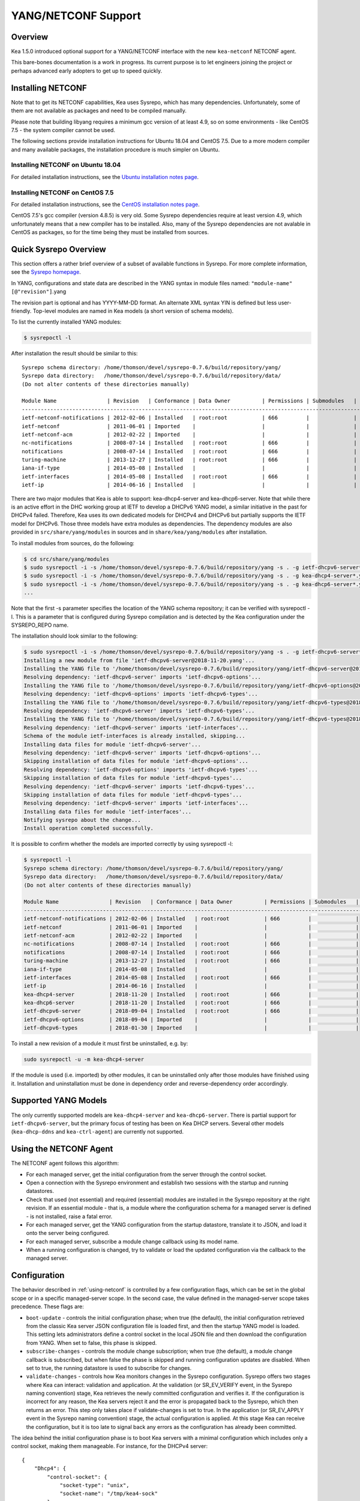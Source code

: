 .. _netconf:

********************
YANG/NETCONF Support
********************

.. _netconf-overview:

Overview
========

Kea 1.5.0 introduced optional support for a YANG/NETCONF interface with
the new ``kea-netconf`` NETCONF agent.

This bare-bones documentation is a work in progress. Its current purpose
is to let engineers joining the project or perhaps advanced early
adopters to get up to speed quickly.

.. _netconf-install:

Installing NETCONF
==================

Note that to get its NETCONF capabilities, Kea uses Sysrepo, which has
many dependencies. Unfortunately, some of them are not available as
packages and need to be compiled manually.

Please note that building libyang requires a minimum gcc version of at
least 4.9, so on some environments - like CentOS 7.5 - the system
compiler cannot be used.

The following sections provide installation instructions for Ubuntu
18.04 and CentOS 7.5. Due to a more modern compiler and many available
packages, the installation procedure is much simpler on Ubuntu.

.. _netconf-ubuntu-install:

Installing NETCONF on Ubuntu 18.04
----------------------------------

For detailed installation instructions, see the `Ubuntu installation notes page <https://gitlab.isc.org/isc-projects/kea/wikis/docs/ubuntu-installation-notes>`__.

.. _netconf-centos-install:

Installing NETCONF on CentOS 7.5
--------------------------------

For detailed installation instructions, see the `CentOS installation notes page <https://gitlab.isc.org/isc-projects/kea/wikis/docs/centos-installation-notes>`__.

CentOS 7.5's gcc compiler (version 4.8.5) is very old. Some Sysrepo
dependencies require at least version 4.9, which unfortunately means
that a new compiler has to be installed. Also, many of the Sysrepo
dependencies are not avalable in CentOS as packages, so for the time
being they must be installed from sources.

Quick Sysrepo Overview
======================

This section offers a rather brief overview of a subset of available
functions in Sysrepo. For more complete information, see the `Sysrepo
homepage <https://www.sysrepo.org>`__.

In YANG, configurations and state data are described in the YANG syntax
in module files named: ``"module-name"``\ ``[@"revision"]``.yang

The revision part is optional and has YYYY-MM-DD format. An alternate
XML syntax YIN is defined but less user-friendly. Top-level modules are
named in Kea models (a short version of schema models).

To list the currently installed YANG modules:

.. code-block:: console

     $ sysrepoctl -l

After installation the result should be similar to this:

::

   Sysrepo schema directory: /home/thomson/devel/sysrepo-0.7.6/build/repository/yang/
   Sysrepo data directory:   /home/thomson/devel/sysrepo-0.7.6/build/repository/data/
   (Do not alter contents of these directories manually)

   Module Name                | Revision   | Conformance | Data Owner          | Permissions | Submodules   | Enabled Features
   ---------------------------------------------------------------------------------------------------------------------------
   ietf-netconf-notifications | 2012-02-06 | Installed   | root:root           | 666         |              |
   ietf-netconf               | 2011-06-01 | Imported    |                     |             |              |
   ietf-netconf-acm           | 2012-02-22 | Imported    |                     |             |              |
   nc-notifications           | 2008-07-14 | Installed   | root:root           | 666         |              |
   notifications              | 2008-07-14 | Installed   | root:root           | 666         |              |
   turing-machine             | 2013-12-27 | Installed   | root:root           | 666         |              |
   iana-if-type               | 2014-05-08 | Installed   |                     |             |              |
   ietf-interfaces            | 2014-05-08 | Installed   | root:root           | 666         |              |
   ietf-ip                    | 2014-06-16 | Installed   |                     |             |              |

There are two major modules that Kea is able to support:
kea-dhcp4-server and kea-dhcp6-server. Note that while there is an
active effort in the DHC working group at IETF to develop a DHCPv6 YANG
model, a similar initiative in the past for DHCPv4 failed. Therefore,
Kea uses its own dedicated models for DHCPv4 and DHCPv6 but partially
supports the IETF model for DHCPv6. Those three models have extra
modules as dependencies. The dependency modules are also provided in
``src/share/yang/modules`` in sources and in ``share/kea/yang/modules``
after installation.

To install modules from sources, do the following:

.. code-block:: console

   $ cd src/share/yang/modules
   $ sudo sysrepoctl -i -s /home/thomson/devel/sysrepo-0.7.6/build/repository/yang -s . -g ietf-dhcpv6-server*.yang
   $ sudo sysrepoctl -i -s /home/thomson/devel/sysrepo-0.7.6/build/repository/yang -s . -g kea-dhcp4-server*.yang
   $ sudo sysrepoctl -i -s /home/thomson/devel/sysrepo-0.7.6/build/repository/yang -s . -g kea-dhcp6-server*.yang
   ...

Note that the first -s parameter specifies the location of the YANG
schema repository; it can be verified with sysrepoctl -l. This is a
parameter that is configured during Sysrepo compilation and is detected
by the Kea configuration under the SYSREPO_REPO name.

The installation should look similar to the following:

.. code-block:: console

   $ sudo sysrepoctl -i -s /home/thomson/devel/sysrepo-0.7.6/build/repository/yang -s . -g ietf-dhcpv6-server*.yang
   Installing a new module from file 'ietf-dhcpv6-server@2018-11-20.yang'...
   Installing the YANG file to '/home/thomson/devel/sysrepo-0.7.6/build/repository/yang/ietf-dhcpv6-server@2018-07-14.yang'...
   Resolving dependency: 'ietf-dhcpv6-server' imports 'ietf-dhcpv6-options'...
   Installing the YANG file to '/home/thomson/devel/sysrepo-0.7.6/build/repository/yang/ietf-dhcpv6-options@2018-07-14.yang'...
   Resolving dependency: 'ietf-dhcpv6-options' imports 'ietf-dhcpv6-types'...
   Installing the YANG file to '/home/thomson/devel/sysrepo-0.7.6/build/repository/yang/ietf-dhcpv6-types@2018-07-14.yang'...
   Resolving dependency: 'ietf-dhcpv6-server' imports 'ietf-dhcpv6-types'...
   Installing the YANG file to '/home/thomson/devel/sysrepo-0.7.6/build/repository/yang/ietf-dhcpv6-types@2018-07-14.yang'...
   Resolving dependency: 'ietf-dhcpv6-server' imports 'ietf-interfaces'...
   Schema of the module ietf-interfaces is already installed, skipping...
   Installing data files for module 'ietf-dhcpv6-server'...
   Resolving dependency: 'ietf-dhcpv6-server' imports 'ietf-dhcpv6-options'...
   Skipping installation of data files for module 'ietf-dhcpv6-options'...
   Resolving dependency: 'ietf-dhcpv6-options' imports 'ietf-dhcpv6-types'...
   Skipping installation of data files for module 'ietf-dhcpv6-types'...
   Resolving dependency: 'ietf-dhcpv6-server' imports 'ietf-dhcpv6-types'...
   Skipping installation of data files for module 'ietf-dhcpv6-types'...
   Resolving dependency: 'ietf-dhcpv6-server' imports 'ietf-interfaces'...
   Installing data files for module 'ietf-interfaces'...
   Notifying sysrepo about the change...
   Install operation completed successfully.

It is possible to confirm whether the models are imported correctly by using
sysrepoctl -l:

.. code-block:: console

   $ sysrepoctl -l
   Sysrepo schema directory: /home/thomson/devel/sysrepo-0.7.6/build/repository/yang/
   Sysrepo data directory:   /home/thomson/devel/sysrepo-0.7.6/build/repository/data/
   (Do not alter contents of these directories manually)

   Module Name                | Revision   | Conformance | Data Owner          | Permissions | Submodules   | Enabled Features
   ---------------------------------------------------------------------------------------------------------------------------
   ietf-netconf-notifications | 2012-02-06 | Installed   | root:root           | 666         |              |
   ietf-netconf               | 2011-06-01 | Imported    |                     |             |              |
   ietf-netconf-acm           | 2012-02-22 | Imported    |                     |             |              |
   nc-notifications           | 2008-07-14 | Installed   | root:root           | 666         |              |
   notifications              | 2008-07-14 | Installed   | root:root           | 666         |              |
   turing-machine             | 2013-12-27 | Installed   | root:root           | 666         |              |
   iana-if-type               | 2014-05-08 | Installed   |                     |             |              |
   ietf-interfaces            | 2014-05-08 | Installed   | root:root           | 666         |              |
   ietf-ip                    | 2014-06-16 | Installed   |                     |             |              |
   kea-dhcp4-server           | 2018-11-20 | Installed   | root:root           | 666         |              |
   kea-dhcp6-server           | 2018-11-20 | Installed   | root:root           | 666         |              |
   ietf-dhcpv6-server         | 2018-09-04 | Installed   | root:root           | 666         |              |
   ietf-dhcpv6-options        | 2018-09-04 | Imported    |                     |             |              |
   ietf-dhcpv6-types          | 2018-01-30 | Imported    |                     |             |              |

To install a new revision of a module it must first be uninstalled, e.g.
by:

.. code-block:: console

   sudo sysrepoctl -u -m kea-dhcp4-server

If the module is used (i.e. imported) by other modules, it can be
uninstalled only after those modules have finished using it.
Installation and uninstallation must be done in dependency order and
reverse-dependency order accordingly.

.. _netconf-models:

Supported YANG Models
=====================

The only currently supported models are ``kea-dhcp4-server`` and
``kea-dhcp6-server``. There is partial support for
``ietf-dhcpv6-server``, but the primary focus of testing has been on Kea DHCP
servers. Several other models (``kea-dhcp-ddns`` and ``kea-ctrl-agent``)
are currently not supported.

.. _using-netconf:

Using the NETCONF Agent
=======================

The NETCONF agent follows this algorithm:

-  For each managed server, get the initial configuration from the
   server through the control socket.

-  Open a connection with the Sysrepo environment and establish two
   sessions with the startup and running datastores.

-  Check that used (not essential) and required (essential) modules are
   installed in the Sysrepo repository at the right revision. If an
   essential module - that is, a module where the configuration schema for a
   managed server is defined - is not installed, raise a fatal error.

-  For each managed server, get the YANG configuration from the startup
   datastore, translate it to JSON, and load it onto the server being
   configured.

-  For each managed server, subscribe a module change callback using its
   model name.

-  When a running configuration is changed, try to validate or load the
   updated configuration via the callback to the managed server.

.. _netconf-configuration:

Configuration
=============

The behavior described in :ref:`using-netconf`
is controlled by a few configuration flags, which can be set in the
global scope or in a specific managed-server scope. In the second case,
the value defined in the managed-server scope takes precedence. These
flags are:

-  ``boot-update`` - controls the initial configuration phase; when
   true (the default), the initial configuration retrieved from the
   classic Kea server JSON configuration file is loaded first, and then
   the startup YANG model is loaded. This setting lets administrators
   define a control socket in the local JSON file and then download the
   configuration from YANG. When set to false, this phase is skipped.

-  ``subscribe-changes`` - controls the module change
   subscription; when true (the default), a module change callback is
   subscribed, but when false the phase is skipped and running
   configuration updates are disabled. When set to true, the running
   datastore is used to subscribe for changes.

-  ``validate-changes`` - controls how Kea monitors changes in
   the Sysrepo configuration. Sysrepo offers two stages where Kea can
   interact: validation and application. At the validation (or
   SR_EV_VERIFY event, in the Sysrepo naming convention) stage, Kea
   retrieves the newly committed configuration and verifies it. If the
   configuration is incorrect for any reason, the Kea servers reject it
   and the error is propagated back to the Sysrepo, which then returns
   an error. This step only takes place if validate-changes is set to
   true. In the application (or SR_EV_APPLY event in the Sysrepo naming
   convention) stage, the actual configuration is applied. At this stage
   Kea can receive the configuration, but it is too late to signal back
   any errors as the configuration has already been committed.

The idea behind the initial configuration phase is to boot Kea servers
with a minimal configuration which includes only a control socket,
making them manageable. For instance, for the DHCPv4 server:

::

   {
       "Dhcp4": {
           "control-socket": {
               "socket-type": "unix",
               "socket-name": "/tmp/kea4-sock"
           }
       }
   }

Note the alternative to boot with full configurations does not allow
easy tracking of changes or synchronization between the JSON and YANG
configuration sources; therefore, that setup is not really compatible
with the YANG/NETCONF configuration management paradigm, where
everything should be performed in YANG.

With module change subscriptions enabled, the kea-netconf daemon will
monitor any configuration changes as they appear in the Sysrepo. Such
changes can be done using the ``sysrepocfg`` tool or remotely using any
NETCONF client. For details, please see the Sysrepo documentation or
:ref:`operation-example`.
Those tools can be used to modify YANG configurations in the running
datastore. Note that committed configurations are only updated in the
running datastore; to keep them between server reboots they must be
copied to the startup datastore.

When module changes are tracked (using ``subscribe-changes`` set to
true) and the running configuration has changed (e.g. using
``sysrepocfg`` or any NETCONF client), the callback validates the
modified configuration (if ``validate-changes`` was not set to false)
and runs a second time to apply the new configuration. If the validation
fails, the callback is still called again but with an ABORT (vs. APPLY)
event with rollback changes.

The returned code of the callback on an APPLY event is ignored, as it is
too late to refuse a bad configuration.

There are four ways in which a modified YANG configuration could
possibly be incorrect:

1. It can be non-compliant with the schema, e.g. an unknown entry, missing a
   mandatory entry, a value with a bad type, or not matching a constraint.

2. It can fail to be translated from YANG to JSON, e.g. an invalid user
   context.

3. It can fail Kea server sanity checks, e.g. an out-of-subnet-pool range
   or an unsupported database type.

4. The syntax may be correct and pass server sanity checks but the
   configuration fails to run, e.g. the configuration specifies database
   credentials but the database refuses the connection.

The first case is handled by Sysrepo. The second and third cases are
handled by kea-netconf in the validation phase (if not disabled by
setting ``validate-changes`` to true). The last case causes the
application phase to fail without a sensible report to Sysrepo.

The managed Kea servers or agents are described in the
``managed-servers`` section. Each sub-section begins by the service
name: ``dhcp4``, ``dhcp6``, ``d2`` (the DHCP-DDNS server does not
support the control channel feature yet), and ``ca`` (the control
agent).

Each managed server entry contains optionally:

-  ``boot-update``, ``subscribe-changes``, and ``validate-changes`` -
   control flags.

-  ``model`` - specifies the YANG model / module name. For each service,
   the default is the corresponding Kea YANG model, e.g. for ``"dhcp4"``
   it is ``"kea-dhcp4-server"``.

-  ``control-socket`` - specifies the control socket for managing the
   service configuration.

A control socket is specified by:

-  ``socket-type`` - the socket type is either ``stdout``, ``unix``, or ``http``.
   ``stdout`` is the default;
   it is not really a socket, but it allows ``kea-netconf`` to run in
   debugging mode where everything is printed on stdout, and it can also be
   used to redirect commands easily. ``unix`` is the standard direct
   server control channel, which uses UNIX sockets, and ``http`` uses
   a control agent, which accepts HTTP connections.

-  ``socket-name`` - the local socket name for the ``unix`` socket type
   (default empty string).

-  ``socket-url`` - the HTTP URL for the ``http`` socket type (default
   ``http://127.0.0.1:8000/``).

User contexts can store arbitrary data as long as they are in valid JSON
syntax and their top-level element is a map (i.e. the data must be
enclosed in curly brackets). They are accepted at the NETCONF entry,
i.e. below the top-level, managed-service entry, and control-socket
entry scopes.

Hooks libraries can be loaded by the NETCONF agent just as with other
servers or agents; however, currently no hook points are defined. The
``hooks-libraries`` list contains the list of hooks libraries that
should be loaded by kea-netconf, along with their configuration
information specified with ``parameters``.

Please consult :ref:`logging` for details on how to configure
logging. The NETCONF agent's root logger's name is ``kea-netconf``, as
given in the example above.

.. _netconf-example:

A kea-netconf Configuration Example
===================================

The following example demonstrates the basic NETCONF configuration. More
examples are available in the ``doc/examples/netconf`` directory in the
Kea sources.

::

   # This is a simple example of a configuration for the NETCONF agent.
   # This server provides a YANG interface for all Kea servers and the agent.
   {
       "Netconf":
       {
           # Control flags can be defined in the global scope or
           # in a managed server scope. Precedences are:
           # - use the default value (true)
           # - use the global value
           # - use the local value.
           # So this overwrites the default value:
           "boot-update": false,

           # This map specifies how each server is managed. For each server there
           # is a name of the YANG model to be used and the control channel.
           //
           # Currently three control channel types are supported:
           # "stdout" which outputs the configuration on the standard output,
           # "unix" which uses the local control channel supported by the
           # "dhcp4" and "dhcp6" servers ("d2" support is not yet available),
           # and "http" which uses the Control Agent "ca" to manage itself or
           # to forward commands to "dhcp4" or "dhcp6".
           "managed-servers":
           {
               # This is how kea-netconf can communicate with the DHCPv4 server.
               "dhcp4":
               {
                   "comment": "DHCP4 server",
                   "model": "kea-dhcp4-server",
                   "control-socket":
                   {
                       "socket-type": "unix",
                       "socket-name": "/tmp/kea4-ctrl-socket"
                   }
               },

               # DHCPv6 parameters.
               "dhcp6":
               {
                   "model": "kea-dhcp6-server",
                   "control-socket":
                   {
                       "socket-type": "unix",
                       "socket-name": "/tmp/kea6-ctrl-socket"
                   }
               },

               # Currently the DHCP-DDNS (nicknamed D2) server does not support
               # a command channel.
               "d2":
               {
                   "model": "kea-dhcp-ddns",
                   "control-socket":
                   {
                       "socket-type": "stdout",
                       "user-context": { "in-use": false }
                   }
               },

               # Of course the Control Agent (CA) supports HTTP.
               "ca":
               {
                   "model": "kea-ctrl-agent",
                   "control-socket":
                   {
                       "socket-type": "http",
                       "socket-url": "http://127.0.0.1:8000/"
                   }
               }
           },

           # kea-netconf is able to load hooks libraries that augment its operation.
           # Currently there are no hook points defined in kea-netconf
           # processing.
           "hooks-libraries": [
               # The hooks libraries list may contain more than one library.
               {
                   # The only necessary parameter is the library filename.
                   "library": "/opt/local/netconf-commands.so",

                   # Some libraries may support parameters. Make sure you
                   # type this section carefully, as kea-netconf does not
                   # validate it (because the format is library-specific).
                   "parameters": {
                       "param1": "foo"
                   }
               }
           ],

           # Similar to other Kea components, NETCONF also uses logging.
           "loggers": [
               {
                   "name": "kea-netconf",
                   "output_options": [
                       {
                           "output": "/var/log/kea-netconf.log",
                           # Several additional parameters are possible in
                           # addition to the typical output.
                           # Flush determines whether logger flushes output
                           #  to a file.
                           # Maxsize determines maximum filesize before
                           # the file is being rotated.
                           # Maxver specifies the maximum number of
                           #  rotated files being kept.
                           "flush": true,
                           "maxsize": 204800,
                           "maxver": 4
                       }
                   ],
                   "severity": "INFO",
                   "debuglevel": 0
               }
           ]
       }
   }

.. _netconf-start-stop:

Starting and Stopping the NETCONF Agent
=======================================

kea-netconf accepts the following command-line switches:

-  ``-c file`` - specifies the configuration file.

-  ``-d`` - specifies whether the agent logging should be switched to
   debug/verbose mode. In verbose mode, the logging severity and
   debuglevel specified in the configuration file are ignored and
   "debug" severity and the maximum debuglevel (99) are assumed. The
   flag is convenient for temporarily switching the server into maximum
   verbosity, e.g. when debugging.

-  ``-t file`` - specifies the configuration file to be tested.
   Kea-netconf attempts to load it and conducts sanity checks; note that
   certain checks are possible only while running the actual server. The
   actual status is reported with exit code (0 = configuration looks ok,
   1 = error encountered). Kea will print out log messages to standard
   output and error to standard error when testing configuration.

-  ``-v`` - displays the version of kea-netconf and exits.

-  ``-V`` - displays the extended version information for kea-netconf
   and exits. The listing includes the versions of the libraries
   dynamically linked to Kea.

-  ``-W`` - displays the Kea configuration report and exits. The report
   is a copy of the ``config.report`` file produced by ``./configure``;
   it is embedded in the executable binary.

.. _operation-example:

A Step-by-Step NETCONF Agent Operation Example
==============================================

.. note::

   Copies of example configurations presented within this section can be
   found in the Kea source code, under
   ``doc/examples/netconf/kea-dhcp6-operations``.

.. _operation-example-setup:

Setup of NETCONF Agent Operation Example
----------------------------------------

The test box has an Ethernet interface named eth1. On some systems it is
possible to rename interfaces, for instance on a Linux with an ens38
interface:

.. code-block:: console

    # ip link set down dev ens38
    # ip link set name eth1 dev ens38
    # ip link set up dev eth1

The interface must have an address in the test prefix:

.. code-block:: console

    # ip -6 addr add 2001:db8::1/64 dev eth1

The Kea DHCPv6 server must be launched with the configuration specifying
a control socket used to receive control commands. The ``kea-netconf``
process uses this socket to communicate with the DHCPv6 server, i.e. it
pushes translated configurations to that server using control commands.
The following is the example control socket specification for the Kea
DHCPv6 server:

::

   {
       "Dhcp6": {
           "control-socket": {
               "socket-type": "unix",
               "socket-name": "/tmp/kea6-sock"
           }
       }
   }

In order to launch the Kea DHCPv6 server using the configuration
contained within the ``boot.json`` file, run:

.. code-block:: console

    # kea-dhcp6 -d -c boot.json

The current configuration of the server can be fetched via control
socket by running:

.. code-block:: console

    # echo '{ "command": "config-get" }' | socat UNIX:/tmp/kea6-sock '-,ignoreeof'

The following is the example ``netconf.json`` configuration for
``kea-netconf``, to manage the Kea DHCPv6 server:

::

   {
       "Netconf":
       {
           "managed-servers":
           {
               "dhcp6":
               {
                   "control-socket":
                   {
                       "socket-type": "unix",
                       "socket-name": "/tmp/kea6-sock"
                   }
               }
           },

           "loggers":
           [
               {
                   "name": "kea-netconf",
                   "output_options":
                   [
                       {
                           "output": "stderr"
                       }
                   ],
                   "severity": "DEBUG",
                   "debuglevel": 99
               }
           ]
       }
   }

Note that in production there should not be a need to log at the DEBUG level.

The Kea NETCONF agent is launched by:

.. code-block:: console

    # kea-netconf -d -c netconf.json

Now that both ``kea-netconf`` and ``kea-dhcp6`` are running, it is
possible to populate updates to the configuration to the DHCPv6 server.
The following is the configuration extracted from ``startup.xml``:

.. code-block:: xml

   <config xmlns="urn:ietf:params:xml:ns:yang:kea-dhcp6-server">
     <subnet6>
       <id>1</id>
       <pool>
         <start-address>2001:db8::1:0</start-address>
         <end-address>2001:db8::1:ffff</end-address>
         <prefix>2001:db8::1:0/112</prefix>
       </pool>
       <subnet>2001:db8::/64</subnet>
     </subnet6>
     <interfaces-config>
       <interfaces>eth1</interfaces>
     </interfaces-config>
     <control-socket>
       <socket-name>/tmp/kea6-sock</socket-name>
       <socket-type>unix</socket-type>
     </control-socket>
   </config>

To populate this new configuration:

.. code-block:: console

    # sysrepocfg -d startup -f xml -i startup.xml kea-dhcp6-server

``kea-netconf`` pushes the configuration found in the Sysrepo startup
datastore to all Kea servers during its initialization phase, after it
subscribes to module changes in the Sysrepo running datastore. This
action copies the configuration from the startup datastore to the
running datastore and enables the running datastore, making it
available.

Changes to the running datastore are applied after validation to the Kea
servers. Note that they are not by default copied back to the startup
datastore, i.e. changes are not permanent.

.. _operation-example-errors:

Error Handling in NETCONF Operation Example
-------------------------------------------

There are four classes of issues with the configurations applied via
NETCONF:

1. The configuration does not comply with the YANG schema.

2. The configuration cannot be translated from YANG to the Kea JSON.

3. The configuration is rejected by the Kea server.

4. The configuration was validated by the Kea server but cannot be
   applied.

In the first case, consider the following ``BAD-schema.xml``
configuration file:

.. code-block:: xml

   <config xmlns="urn:ietf:params:xml:ns:yang:kea-dhcp6-server">
     <subnet4>
       <id>1</id>
       <pool>
         <start-address>2001:db8::1:0</start-address>
         <end-address>2001:db8::1:ffff</end-address>
         <prefix>2001:db8::1:0/112</prefix>
       </pool>
       <subnet>2001:db8::/64</subnet>
     </subnet6>
     <interfaces-config>
       <interfaces>eth1</interfaces>
     </interfaces-config>
     <control-socket>
       <socket-name>/tmp/kea6-sock</socket-name>
       <socket-type>unix</socket-type>
     </control-socket>
   </config>

It is directly rejected by ``sysrepocfg``:

.. code-block:: console

    # sysrepocfg -d running -f xml -i BAD-schema.xml kea-dhcp6-server

In the second case, the configuration is rejected by ``kea-netconf``.
For example, consider this ``BAD-translator.xml`` file:

.. code-block:: xml

   <config xmlns="urn:ietf:params:xml:ns:yang:kea-dhcp6-server">
     <subnet6>
       <id>1</id>
       <pool>
         <start-address>2001:db8::1:0</start-address>
         <end-address>2001:db8::1:ffff</end-address>
         <prefix>2001:db8::1:0/112</prefix>
       </pool>
       <subnet>2001:db8::/64</subnet>
     </subnet6>
     <interfaces-config>
       <interfaces>eth1</interfaces>
     </interfaces-config>
     <control-socket>
       <socket-name>/tmp/kea6-sock</socket-name>
       <socket-type>unix</socket-type>
     </control-socket>
     <user-context>bad</user-context>
   </config>

In the third case, the configuration is presented to the Kea DHCPv6
server and fails to validate as in this ``BAD-config.xml`` file:

.. code-block:: xml

   <config xmlns="urn:ietf:params:xml:ns:yang:kea-dhcp6-server">
     <subnet6>
       <id>1</id>
       <pool>
         <start-address>2001:db8:1::0</start-address>
         <end-address>2001:db8:1::ffff</end-address>
         <prefix>2001:db8:1::0/112</prefix>
       </pool>
       <subnet>2001:db8::/64</subnet>
     </subnet6>
     <interfaces-config>
       <interfaces>eth1</interfaces>
     </interfaces-config>
     <control-socket>
       <socket-name>/tmp/kea6-sock</socket-name>
       <socket-type>unix</socket-type>
     </control-socket>
   </config>

In the last case, the misconfiguration is detected too late and the
change must be reverted in Sysrepo, e.g. using the startup datastore as
a backup. For this reason, please use the ``sysrepocfg`` ``--permanent``
/ ``-p`` option (or any similar feature of NETCONF clients) with care.

.. _operation-example-2pools:

NETCONF Operation Example with Two Pools
----------------------------------------

This example adds a second pool to the initial (i.e. startup)
configuration in the ``twopools.xml`` file:

.. code-block:: xml

   <config xmlns="urn:ietf:params:xml:ns:yang:kea-dhcp6-server">
     <subnet6>
       <id>1</id>
       <pool>
         <start-address>2001:db8::1:0</start-address>
         <end-address>2001:db8::1:ffff</end-address>
         <prefix>2001:db8::1:0/112</prefix>
       </pool>
       <pool>
         <start-address>2001:db8::2:0</start-address>
         <end-address>2001:db8::2:ffff</end-address>
         <prefix>2001:db8::2:0/112</prefix>
       </pool>
       <subnet>2001:db8::/64</subnet>
     </subnet6>
     <interfaces-config>
       <interfaces>eth1</interfaces>
     </interfaces-config>
     <control-socket>
       <socket-name>/tmp/kea6-sock</socket-name>
       <socket-type>unix</socket-type>
     </control-socket>
   </config>

This configuration is installed by:

.. code-block:: console

    # sysrepocfg -d running -f xml -i twopools.xml kea-dhcp6-server

.. _operation-example-2subnets:

NETCONF Operation Example with Two Subnets
------------------------------------------

This example specifies two subnets in the ``twosubnets.xml`` file:

.. code-block:: xml

   <config xmlns="urn:ietf:params:xml:ns:yang:kea-dhcp6-server">
     <subnet6>
       <id>1</id>
       <pool>
         <start-address>2001:db8:1::</start-address>
         <end-address>2001:db8:1::ffff</end-address>
         <prefix>2001:db8:1::/112</prefix>
       </pool>
       <subnet>2001:db8:1::/64</subnet>
     </subnet6>
     <subnet6>
       <id>2</id>
       <pool>
         <start-address>2001:db8:2::</start-address>
         <end-address>2001:db8:2::ffff</end-address>
         <prefix>2001:db8:2::/112</prefix>
       </pool>
       <subnet>2001:db8:2::/64</subnet>
     </subnet6>
     <interfaces-config>
       <interfaces>eth1</interfaces>
     </interfaces-config>
     <control-socket>
       <socket-name>/tmp/kea6-sock</socket-name>
       <socket-type>unix</socket-type>
     </control-socket>
   </config>

This configuration is installed by:

.. code-block:: console

    # sysrepocfg -d running -f xml -i twosubnets.xml kea-dhcp6-server

.. _operation-example-logging:

NETCONF Operation Example with Logging
--------------------------------------

This example adds a logger entry to the initial (i.e. startup)
configuration in the ``logging.xml`` file:

.. code-block:: xml

   <config xmlns="urn:ietf:params:xml:ns:yang:kea-dhcp6-server">
     <interfaces-config>
       <interfaces>eth1</interfaces>
     </interfaces-config>
     <subnet6>
       <id>1</id>
       <pool>
         <start-address>2001:db8::1:0</start-address>
         <end-address>2001:db8::1:ffff</end-address>
         <prefix>2001:db8::1:0/112</prefix>
       </pool>
       <subnet>2001:db8::/64</subnet>
     </subnet6>
     <control-socket>
       <socket-name>/tmp/kea6-sock</socket-name>
       <socket-type>unix</socket-type>
     </control-socket>
     <logger>
       <name>kea-dhcp6</name>
       <output-option>
         <output>stderr</output>
       </output-option>
       <debuglevel>99</debuglevel>
       <severity>DEBUG</severity>
     </logger>
   </config>

The corresponding Kea configuration in JSON is:

::

   {
     "Dhcp6": {
       "control-socket": {
         "socket-name": "/tmp/kea6-sock",
         "socket-type": "unix"
       },
       "interfaces-config": {
         "interfaces": [ "eth1" ]
       },
       "subnet6": [
         {
           "id": 1,
           "pools": [
             {
               "pool": "2001:db8::1:0/112"
             }
           ],
           "subnet": "2001:db8::/64"
         }
       ],
       "loggers": [
         {
           "name": "kea-dhcp6",
           "output_options": [
             {
               "output": "stderr"
             }
           ],
           "severity": "DEBUG",
           "debuglevel": 99
         }
      ]
    }
   }

Finally, any of the previous examples can be replayed using
``sysrepocfg`` in edit mode as follows:

.. code-block:: console

    # sysrepocfg -d running -f xml -e vi kea-dhcp6-server

or, of course, using a NETCONF client like ``netopeer2-cli`` from the
`Netopeer2 <https://github.com/CESNET/Netopeer2>`__ NETCONF Toolset.
